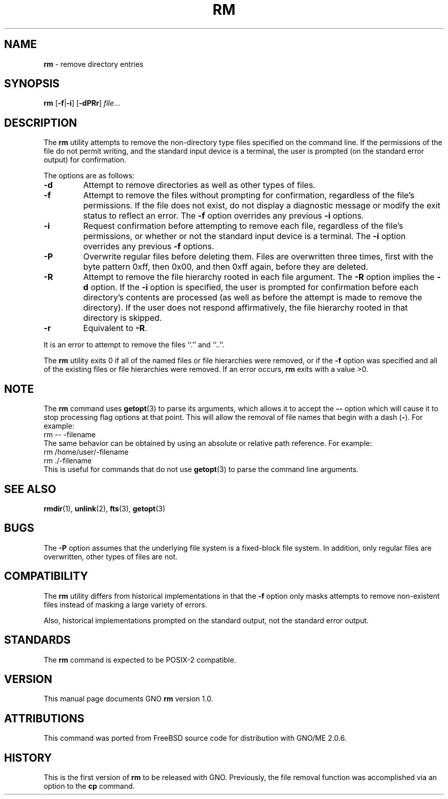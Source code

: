 .\" Copyright (c) 1990, 1993, 1994
.\"	The Regents of the University of California.  All rights reserved.
.\"
.\" This code is derived from software contributed to Berkeley by
.\" the Institute of Electrical and Electronics Engineers, Inc.
.\"
.\" Redistribution and use in source and binary forms, with or without
.\" modification, are permitted provided that the following conditions
.\" are met:
.\" 1. Redistributions of source code must retain the above copyright
.\"    notice, this list of conditions and the following disclaimer.
.\" 2. Redistributions in binary form must reproduce the above copyright
.\"    notice, this list of conditions and the following disclaimer in the
.\"    documentation and/or other materials provided with the distribution.
.\" 3. All advertising materials mentioning features or use of this software
.\"    must display the following acknowledgement:
.\"	This product includes software developed by the University of
.\"	California, Berkeley and its contributors.
.\" 4. Neither the name of the University nor the names of its contributors
.\"    may be used to endorse or promote products derived from this software
.\"    without specific prior written permission.
.\"
.\" THIS SOFTWARE IS PROVIDED BY THE REGENTS AND CONTRIBUTORS ``AS IS'' AND
.\" ANY EXPRESS OR IMPLIED WARRANTIES, INCLUDING, BUT NOT LIMITED TO, THE
.\" IMPLIED WARRANTIES OF MERCHANTABILITY AND FITNESS FOR A PARTICULAR PURPOSE
.\" ARE DISCLAIMED.  IN NO EVENT SHALL THE REGENTS OR CONTRIBUTORS BE LIABLE
.\" FOR ANY DIRECT, INDIRECT, INCIDENTAL, SPECIAL, EXEMPLARY, OR CONSEQUENTIAL
.\" DAMAGES (INCLUDING, BUT NOT LIMITED TO, PROCUREMENT OF SUBSTITUTE GOODS
.\" OR SERVICES; LOSS OF USE, DATA, OR PROFITS; OR BUSINESS INTERRUPTION)
.\" HOWEVER CAUSED AND ON ANY THEORY OF LIABILITY, WHETHER IN CONTRACT, STRICT
.\" LIABILITY, OR TORT (INCLUDING NEGLIGENCE OR OTHERWISE) ARISING IN ANY WAY
.\" OUT OF THE USE OF THIS SOFTWARE, EVEN IF ADVISED OF THE POSSIBILITY OF
.\" SUCH DAMAGE.
.\"
.\"	@(#)rm.1	8.2 (Berkeley) 4/18/94
.\"	$Id: rm.1,v 1.1 1999/05/27 00:27:20 tribby Exp $
.\"
.TH RM 1 "May 1999" "GNO" "Commands and Applications"
.SH NAME
.BR rm
\- remove directory entries
.SH SYNOPSIS
.BR rm
.RB [ -f | -i ]
.RB [ -dPRr ]
.IR file ...
.SH DESCRIPTION
The
.BR rm
utility attempts to remove the non-directory type files specified on the
command line.
If the permissions of the file do not permit writing, and the standard
input device is a terminal, the user is prompted (on the standard error
output) for confirmation.
.PP
The options are as follows:
.IP \fB-d\fR
Attempt to remove directories as well as other types of files.
.IP \fB-f\fR
Attempt to remove the files without prompting for confirmation,
regardless of the file's permissions.
If the file does not exist, do not display a diagnostic message or modify
the exit status to reflect an error.
The
.BI -f
option overrides any previous
.BI -i 
options.
.IP \fB-i\fR
Request confirmation before attempting to remove each file, regardless of
the file's permissions, or whether or not the standard input device is a
terminal.
The
.BI -i
option overrides any previous
.BI -f 
options.
.IP \fB-P\fR
Overwrite regular files before deleting them.
Files are overwritten three times, first with the byte pattern 0xff,
then 0x00, and then 0xff again, before they are deleted.
.IP \fB-R\fR
Attempt to remove the file hierarchy rooted in each file argument.
The 
.BI -R
option implies the
.BI -d
option.
If the
.BI -i
option is specified, the user is prompted for confirmation before 
each directory's contents are processed (as well as before the attempt
is made to remove the directory).
If the user does not respond affirmatively, the file hierarchy rooted in
that directory is skipped.
.IP \fB-r\fR
Equivalent to
.BR -R .
.PP
It is an error to attempt to remove the files ``.'' and ``..''.
.PP
The
.BR rm
utility exits 0 if all of the named files or file hierarchies were removed,
or if the
.BI -f
option was specified and all of the existing files or file hierarchies were
removed.
If an error occurs,
.BR rm
exits with a value >0.
.SH NOTE
The
.BR rm
command uses
.BR getopt (3)
to parse its arguments, which allows it to accept
the
.BI --
option which will cause it to stop processing flag options at that
point.  This will allow the removal of file names that begin
with a dash
.RB ( - ).
For example:
.nf
       rm -- -filename
.fi
The same behavior can be obtained by using an absolute or relative
path reference.  For example:
.nf
       rm /home/user/-filename
       rm ./-filename
.fi
This is useful for commands that do not use
.BR getopt (3)
to parse the command line arguments.
.SH SEE ALSO
.BR rmdir (1),
.BR unlink (2),
.BR fts (3),
.BR getopt (3)
.SH BUGS
The
.BI -P
option assumes that the underlying file system is a fixed-block file
system.
In addition, only regular files are overwritten, other types of files
are not.
.SH COMPATIBILITY
The
.BR rm
utility differs from historical implementations in that the
.BI -f
option only masks attempts to remove non-existent files instead of
masking a large variety of errors.
.PP
Also, historical
implementations prompted on the standard output,
not the standard error output.
.SH STANDARDS
The
.BR rm
command is expected to be
POSIX-2
compatible.
.SH VERSION
This manual page documents GNO
.BR rm
version 1.0.
.SH ATTRIBUTIONS
This command was ported from FreeBSD source code
for distribution with GNO/ME 2.0.6.
.SH HISTORY
This is the first version of
.BR rm
to be released with GNO.
Previously, the file removal function was accomplished
via an option to the
.BR cp
command.

